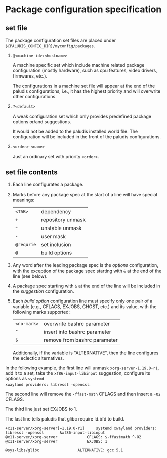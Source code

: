 * Package configuration specification

** set file
The package configuration set files are placed under
=${PALUDIS_CONFIG_DIR}/myconfig/packages=.

1. =@<machine-id>:<hostname>=

   A machine specific set which include machine related package
   configuration (mostly hardware), such as cpu features, video
   drivers, firmwares, etc.).

   The configurations in a machine set file will appear at the end of
   the paludis configurations, i.e., it has the highest priority and
   will overwrite other configurations.

2. =?<default>=

   A weak configuration set which only provides predefined package
   options or/and suggestions.

   It would not be added to the paludis installed world file. The
   configuration will be included in the front of the paludis
   configurations.

3. =<order>-<name>=

   Just an ordinary set with priority =<order>=.

** set file contents

1. Each line configurates a package.

2. Marks before any package spec at the start of a line will have
   special meanings:

   | =<TAB>=    | dependency        |
   | =+=        | repository unmask |
   | =~=        | unstable unmask   |
   | =-=        | user mask         |
   | =@requrie= | set inclusion     |
   | =@=        | build options     |

3. Any word after the leading package spec is the /options/
   configuration, with the exception of the package spec starting with
   =&= at the end of the line (see below).

4. A package spec starting with =&= at the end of the line will be
   included in the /suggestion/ configuration.

5. Each /build option/ configuration line must specify only one pair
   of a variable (e.g., CFLAGS, EXJOBS, CHOST, etc.) and its value,
   with the following marks supported:

   | =<no-mark>= | overwrite bashrc parameter   |
   | =^=         | insert into bashrc parameter |
   | =$=         | remove from bashrc parameter |

   Additionally, if the variable is "ALTERNATIVE", then the line
   configures the eclectic alternatives.

In the following example, the first line will unmask
=xorg-server-1.19.0-r1=, add it to a set, take the
=xf86-input-libinput= suggestion, configure its options as =systemd
xwayland providers: libressl -openssl=.

The second line will remove the =-ffast-math= CFLAGS and then insert a
=-O2= CFLAGS.

The third line just set EXJOBS to 1.

The last line tells paludis that glibc require ld.bfd to build.

#+BEGIN_EXAMPLE
+x11-server/xorg-server[=1.19.0-r1]		systemd xwayland providers: libressl -openssl		&xf86-input-libinput
@x11-server/xorg-server				CFLAGS: $-ffastmath ^-O2
@x11-server/xorg-server				EXJOBS: 1

@sys-libs/glibc					ALTERNATIVE: gcc 5.1
#+END_EXAMPLE
